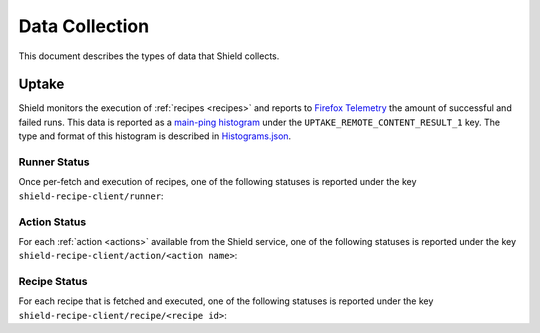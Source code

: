 Data Collection
===============
This document describes the types of data that Shield collects.

Uptake
------
Shield monitors the execution of :ref:`recipes <recipes>` and reports to
`Firefox Telemetry`_ the amount of successful and failed runs. This data is
reported as a `main-ping histogram`_ under the
``UPTAKE_REMOTE_CONTENT_RESULT_1`` key. The type and format of this histogram
is described in `Histograms.json`_.


.. _Firefox Telemetry: https://wiki.mozilla.org/Telemetry
.. _main-ping histogram: http://gecko.readthedocs.io/en/latest/toolkit/components/telemetry/telemetry/data/main-ping.html
.. _Histograms.json: https://dxr.mozilla.org/mozilla-central/source/toolkit/components/telemetry/Histograms.json

Runner Status
^^^^^^^^^^^^^
Once per-fetch and execution of recipes, one of the following statuses is
reported under the key ``shield-recipe-client/runner``:

.. js:data:: RUNNER_INVALID_SIGNATURE

   Shield failed to verify the signature of the fetched recipes.

.. js:data:: RUNNER_NETWORK_ERROR

   There was a network-related error while fetching recipes.

.. js:data:: RUNNER_SERVER_ERROR

   The data returned by the server when fetching the recipe is invalid in some
   way.

.. js:data:: RUNNER_SUCCESS

   The operation completed successfully. Individual failures with actions and
   recipes may have been reported separately.

Action Status
^^^^^^^^^^^^^
For each :ref:`action <actions>` available from the Shield service, one of the
following statuses is reported under the key
``shield-recipe-client/action/<action name>``:

.. js:data:: ACTION_NETWORK_ERROR

   There was a network-related error while fetching actions

.. js:data:: ACTION_PRE_EXECUTION_ERROR

   There was an error while running the pre-execution hook for the action.

.. js:data:: ACTION_POST_EXECUTION_ERROR

   There was an error while running the post-execution hook for the action.

.. js:data:: ACTION_SERVER_ERROR

   The data returned by the server when fetching the action is invalid in some
   way.

.. js:data:: ACTION_SUCCESS

   The operation completed successfully. Individual failures with recipes may
   be reported separately.

Recipe Status
^^^^^^^^^^^^^
For each recipe that is fetched and executed, one of the following statuses is
reported under the key ``shield-recipe-client/recipe/<recipe id>``:

.. js:data:: RECIPE_ACTION_DISABLED

   The action for this recipe failed in some way and was disabled, so the recipe
   could not be executed.

.. js:data:: RECIPE_EXECUTION_ERROR

   An error occurred while executing the recipe.

.. js:data:: RECIPE_INVALID_ACTION

   The action specified by the recipe was invalid and it could not be executed.

.. js:data:: RECIPE_SUCCESS

   The recipe was executed successfully.
